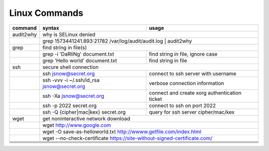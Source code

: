 Linux Commands
==============

+----------------+-----------------------------------------------+-------------------------------------------------+
| command        | syntax                                        | usage                                           |
+================+===============================================+=================================================+
| audit2why      | why is SELinux denied                                                                           |
+----------------+-----------------------------------------------+-------------------------------------------------+
|                | grep 1573441241.893:21782 /var/log/audit/audit.log \| audit2why                                 |
+----------------+-----------------------------------------------+-------------------------------------------------+
| grep           | find string in file(s)                                                                          |
+----------------+-----------------------------------------------+-------------------------------------------------+
|                | grep -i 'DaRliNg' document.txt                | find string in file, ignore case                |
+----------------+-----------------------------------------------+-------------------------------------------------+
|                | grep 'Hello world' document.txt               | find string in file                             |
+----------------+-----------------------------------------------+-------------------------------------------------+
| ssh            | secure shell connection                                                                         |
+----------------+-----------------------------------------------+-------------------------------------------------+
|                | ssh jsnow@secret.org                          | connect to ssh server with username             |
+----------------+-----------------------------------------------+-------------------------------------------------+
|                | ssh -vvv -i ~/.ssh/id_rsa jsnow@secret.org    | verbose connection information                  |
+----------------+-----------------------------------------------+-------------------------------------------------+
|                | ssh -Xa jsnow@secret.org                      | connect and create xorg authentication ticket   |
+----------------+-----------------------------------------------+-------------------------------------------------+
|                | ssh -p 2022 secret.org                        | connect to ssh on port 2022                     |
+----------------+-----------------------------------------------+-------------------------------------------------+
|                | ssh -Q {cipher|mac|kex} secret.org            | query for ssh server cipher/mac/kex             |
+----------------+-----------------------------------------------+-------------------------------------------------+
| wget           | get noninteractive network download                                                             |
+----------------+-----------------------------------------------+-------------------------------------------------+
|                | wget http://www.google.com                                                                      |
+----------------+-----------------------------------------------+-------------------------------------------------+
|                | wget -O save-as-helloworld.txt http://wwww.getfile.com/index.html                               |
+----------------+-----------------------------------------------+-------------------------------------------------+
|                | wget --no-check-certificate https://site-without-signed-certificate.com/                        |
+----------------+-----------------------------------------------+-------------------------------------------------+
+----------------+-----------------------------------------------+-------------------------------------------------+
+----------------+-----------------------------------------------+-------------------------------------------------+
+----------------+-----------------------------------------------+-------------------------------------------------+
+----------------+-----------------------------------------------+-------------------------------------------------+
+----------------+-----------------------------------------------+-------------------------------------------------+
